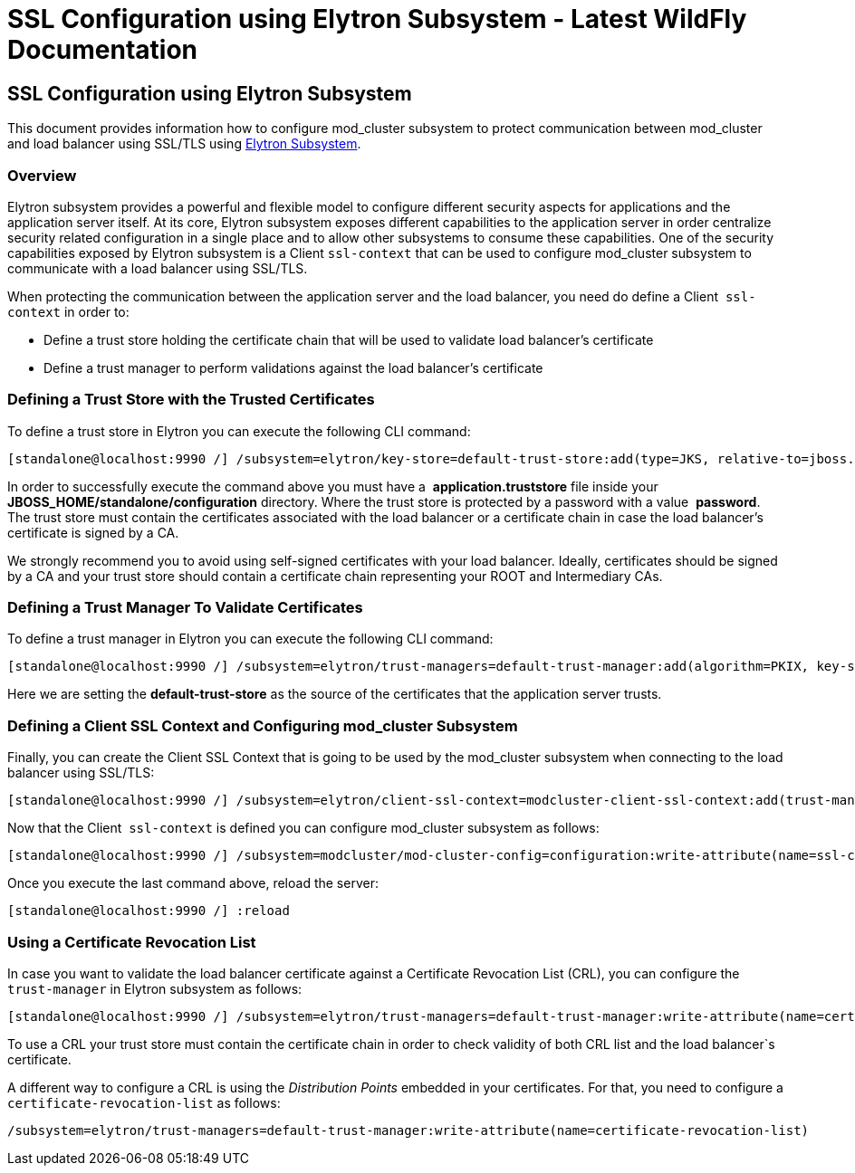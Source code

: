 SSL Configuration using Elytron Subsystem - Latest WildFly Documentation
========================================================================

[[ssl-configuration-using-elytron-subsystem]]
SSL Configuration using Elytron Subsystem
-----------------------------------------

This document provides information how to configure mod_cluster
subsystem to protect communication between mod_cluster and load balancer
using SSL/TLS using link:Elytron_Subsystem.html[Elytron Subsystem].

[[overview]]
Overview
~~~~~~~~

Elytron subsystem provides a powerful and flexible model to configure
different security aspects for applications and the application server
itself. At its core, Elytron subsystem exposes different capabilities to
the application server in order centralize security related
configuration in a single place and to allow other subsystems to consume
these capabilities. One of the security capabilities exposed by Elytron
subsystem is a Client `ssl-context` that can be used to configure
mod_cluster subsystem to communicate with a load balancer using SSL/TLS.

When protecting the communication between the application server and the
load balancer, you need do define a Client  `ssl-context` in order to:

* Define a trust store holding the certificate chain that will be used
to validate load balancer's certificate
* Define a trust manager to perform validations against the load
balancer's certificate

[[defining-a-trust-store-with-the-trusted-certificates]]
Defining a Trust Store with the Trusted Certificates
~~~~~~~~~~~~~~~~~~~~~~~~~~~~~~~~~~~~~~~~~~~~~~~~~~~~

To define a trust store in Elytron you can execute the following CLI
command:

[source,java]
----
[standalone@localhost:9990 /] /subsystem=elytron/key-store=default-trust-store:add(type=JKS, relative-to=jboss.server.config.dir, path=application.truststore, credential-reference={clear-text=password})
----

In order to successfully execute the command above you must have a 
*application.truststore* file inside your 
*JBOSS_HOME/standalone/configuration* directory. Where the trust store
is protected by a password with a value  *password*. The trust store
must contain the certificates associated with the load balancer or a
certificate chain in case the load balancer's certificate is signed by a
CA.

We strongly recommend you to avoid using self-signed certificates with
your load balancer. Ideally, certificates should be signed by a CA and
your trust store should contain a certificate chain representing your
ROOT and Intermediary CAs.

[[defining-a-trust-manager-to-validate-certificates]]
Defining a Trust Manager To Validate Certificates
~~~~~~~~~~~~~~~~~~~~~~~~~~~~~~~~~~~~~~~~~~~~~~~~~

To define a trust manager in Elytron you can execute the following CLI
command:

[source,java]
----
[standalone@localhost:9990 /] /subsystem=elytron/trust-managers=default-trust-manager:add(algorithm=PKIX, key-store=default-trust-store)
----

Here we are setting the *default-trust-store* as the source of the
certificates that the application server trusts.

[[defining-a-client-ssl-context-and-configuring-mod_cluster-subsystem]]
Defining a Client SSL Context and Configuring mod_cluster Subsystem
~~~~~~~~~~~~~~~~~~~~~~~~~~~~~~~~~~~~~~~~~~~~~~~~~~~~~~~~~~~~~~~~~~~

Finally, you can create the Client SSL Context that is going to be used
by the mod_cluster subsystem when connecting to the load balancer using
SSL/TLS:

[source,java]
----
[standalone@localhost:9990 /] /subsystem=elytron/client-ssl-context=modcluster-client-ssl-context:add(trust-managers=default-trust-manager)
----

Now that the Client  `ssl-context` is defined you can configure
mod_cluster subsystem as follows:

[source,java]
----
[standalone@localhost:9990 /] /subsystem=modcluster/mod-cluster-config=configuration:write-attribute(name=ssl-context, value=modcluster-client-ssl-context)
----

Once you execute the last command above, reload the server:

[source,java]
----
[standalone@localhost:9990 /] :reload
----

[[using-a-certificate-revocation-list]]
Using a Certificate Revocation List
~~~~~~~~~~~~~~~~~~~~~~~~~~~~~~~~~~~

In case you want to validate the load balancer certificate against a
Certificate Revocation List (CRL), you can configure the 
`trust-manager` in Elytron subsystem as follows:

[source,java]
----
[standalone@localhost:9990 /] /subsystem=elytron/trust-managers=default-trust-manager:write-attribute(name=certificate-revocation-list.path, value=intermediate.crl.pem)
----

To use a CRL your trust store must contain the certificate chain in
order to check validity of both CRL list and the load balancer`s
certificate.

A different way to configure a CRL is using the _Distribution
Points_ embedded in your certificates. For that, you need to configure a
`certificate-revocation-list` as follows:

[source,java]
----
/subsystem=elytron/trust-managers=default-trust-manager:write-attribute(name=certificate-revocation-list)
----
